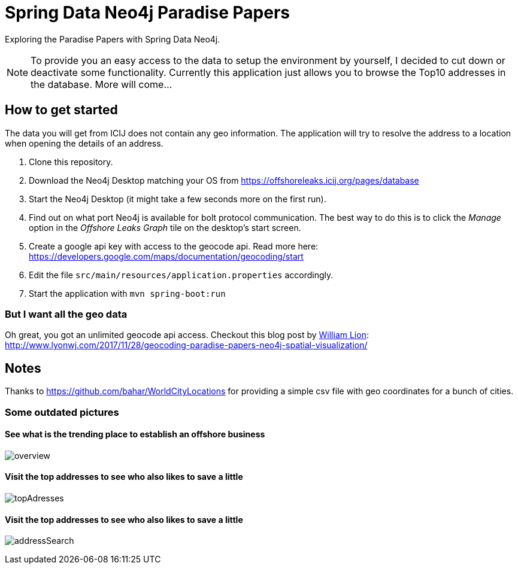 = Spring Data Neo4j Paradise Papers

Exploring the Paradise Papers with Spring Data Neo4j.

NOTE: To provide you an easy access to the data to setup the environment by yourself, I decided to cut down or deactivate some functionality.
Currently this application just allows you to browse the Top10 addresses in the database.
More will come...

== How to get started

The data you will get from ICIJ does not contain any geo information.
The application will try to resolve the address to a location when opening the details of an address.

1. Clone this repository.
2. Download the Neo4j Desktop matching your OS from https://offshoreleaks.icij.org/pages/database
3. Start the Neo4j Desktop (it might take a few seconds more on the first run).
4. Find out on what port Neo4j is available for bolt protocol communication.
The best way to do this is to click the _Manage_ option in the _Offshore Leaks Graph_ tile on the desktop's start screen.
5. Create a google api key with access to the geocode api.
Read more here: https://developers.google.com/maps/documentation/geocoding/start
6. Edit the file `src/main/resources/application.properties` accordingly.
7. Start the application with `mvn spring-boot:run`

=== But I want all the geo data
Oh great, you got an unlimited geocode api access.
Checkout this blog post by https://twitter.com/lyonwj/[William Lion]: http://www.lyonwj.com/2017/11/28/geocoding-paradise-papers-neo4j-spatial-visualization/

== Notes

Thanks to https://github.com/bahar/WorldCityLocations for providing a simple csv file with geo coordinates for a bunch of cities.

=== Some outdated pictures
==== See what is the trending place to establish an offshore business
image:docs/sdn_pp_overview.png[overview, title="Overview"]

==== Visit the top addresses to see who also likes to save a little
image:docs/sdn_pp_topAddresses.png[topAdresses, title="Top addresses"]

==== Visit the top addresses to see who also likes to save a little
image:docs/sdn_pp_address_search.png[addressSearch, title="Address search"]

